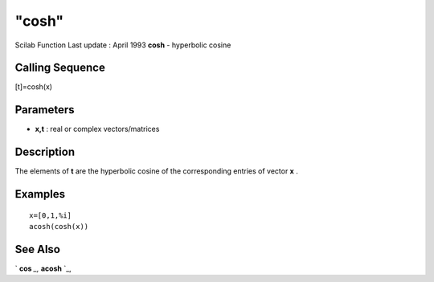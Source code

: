 ====
"cosh"
====

Scilab Function Last update : April 1993
**cosh** - hyperbolic cosine



Calling Sequence
~~~~~~~~~~~~~~~~

[t]=cosh(x)




Parameters
~~~~~~~~~~


+ **x,t** : real or complex vectors/matrices




Description
~~~~~~~~~~~

The elements of **t** are the hyperbolic cosine of the corresponding
entries of vector **x** .



Examples
~~~~~~~~


::

    
    
    x=[0,1,%i]
    acosh(cosh(x))
     
      




See Also
~~~~~~~~

` **cos** `_,` **acosh** `_,

.. _
      : ://./elementary/acosh.htm
.. _
      : ://./elementary/cos.htm


